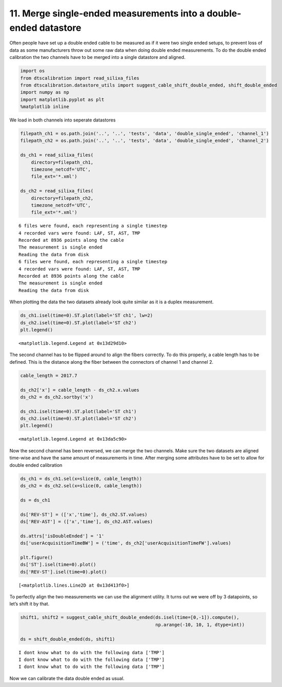 11. Merge single-ended measurements into a double-ended datastore
=================================================================

Often people have set up a double ended cable to be measured as if it
were two single ended setups, to prevent loss of data as some
manufacturers throw out some raw data when doing double ended
measurements. To do the double ended calibration the two channels have
to be merged into a single datastore and aligned.

.. code:: ipython3

    import os
    from dtscalibration import read_silixa_files
    from dtscalibration.datastore_utils import suggest_cable_shift_double_ended, shift_double_ended
    import numpy as np
    import matplotlib.pyplot as plt
    %matplotlib inline

We load in both channels into seperate datastores

.. code:: ipython3

    filepath_ch1 = os.path.join('..', '..', 'tests', 'data', 'double_single_ended', 'channel_1')
    filepath_ch2 = os.path.join('..', '..', 'tests', 'data', 'double_single_ended', 'channel_2')
    
    ds_ch1 = read_silixa_files(
        directory=filepath_ch1,
        timezone_netcdf='UTC',
        file_ext='*.xml')
    
    ds_ch2 = read_silixa_files(
        directory=filepath_ch2,
        timezone_netcdf='UTC',
        file_ext='*.xml')


.. parsed-literal::

    6 files were found, each representing a single timestep
    4 recorded vars were found: LAF, ST, AST, TMP
    Recorded at 8936 points along the cable
    The measurement is single ended
    Reading the data from disk
    6 files were found, each representing a single timestep
    4 recorded vars were found: LAF, ST, AST, TMP
    Recorded at 8936 points along the cable
    The measurement is single ended
    Reading the data from disk
    

When plotting the data the two datasets already look quite similar as it
is a duplex measurement.

.. code:: ipython3

    ds_ch1.isel(time=0).ST.plot(label='ST ch1', lw=2)
    ds_ch2.isel(time=0).ST.plot(label='ST ch2')
    plt.legend()




.. parsed-literal::

    <matplotlib.legend.Legend at 0x13d29d10>




.. image:: 11Merge_single_measurements_into_double.ipynb_files%5C11Merge_single_measurements_into_double.ipynb_6_1.png


The second channel has to be flipped around to align the fibers
correctly. To do this properly, a cable length has to be defined. This
is the distance along the fiber between the connectors of channel 1 and
channel 2.

.. code:: ipython3

    cable_length = 2017.7
    
    ds_ch2['x'] = cable_length - ds_ch2.x.values
    ds_ch2 = ds_ch2.sortby('x')
    
    ds_ch1.isel(time=0).ST.plot(label='ST ch1')
    ds_ch2.isel(time=0).ST.plot(label='ST ch2')
    plt.legend()




.. parsed-literal::

    <matplotlib.legend.Legend at 0x13da5c90>




.. image:: 11Merge_single_measurements_into_double.ipynb_files%5C11Merge_single_measurements_into_double.ipynb_8_1.png


Now the second channel has been reversed, we can merge the two channels.
Make sure the two datasets are aligned time-wise and have the same
amount of measurements in time. After merging some attributes have to be
set to allow for double ended calibration

.. code:: ipython3

    ds_ch1 = ds_ch1.sel(x=slice(0, cable_length))
    ds_ch2 = ds_ch2.sel(x=slice(0, cable_length))
    
    ds = ds_ch1
    
    ds['REV-ST'] = (['x','time'], ds_ch2.ST.values)
    ds['REV-AST'] = (['x','time'], ds_ch2.AST.values)
    
    ds.attrs['isDoubleEnded'] = '1'
    ds['userAcquisitionTimeBW'] = ('time', ds_ch2['userAcquisitionTimeFW'].values)
    
    plt.figure()
    ds['ST'].isel(time=0).plot()
    ds['REV-ST'].isel(time=0).plot()




.. parsed-literal::

    [<matplotlib.lines.Line2D at 0x13d413f0>]




.. image:: 11Merge_single_measurements_into_double.ipynb_files%5C11Merge_single_measurements_into_double.ipynb_10_1.png


To perfectly align the two measurements we can use the alignment
utility. It turns out we were off by 3 datapoints, so let’s shift it by
that.

.. code:: ipython3

    shift1, shift2 = suggest_cable_shift_double_ended(ds.isel(time=[0,-1]).compute(),
                                                      np.arange(-10, 10, 1, dtype=int))
    
    ds = shift_double_ended(ds, shift1)


.. parsed-literal::

    I dont know what to do with the following data ['TMP']
    I dont know what to do with the following data ['TMP']
    I dont know what to do with the following data ['TMP']
    


.. image:: 11Merge_single_measurements_into_double.ipynb_files%5C11Merge_single_measurements_into_double.ipynb_12_1.png


Now we can calibrate the data double ended as usual.

